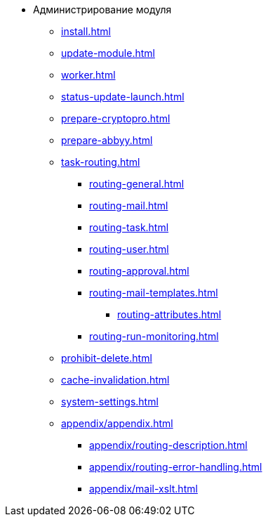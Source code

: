 * Администрирование модуля
** xref:install.adoc[]
** xref:update-module.adoc[]
** xref:worker.adoc[]
** xref:status-update-launch.adoc[]
** xref:prepare-cryptopro.adoc[]
** xref:prepare-abbyy.adoc[]
** xref:task-routing.adoc[]
*** xref:routing-general.adoc[]
*** xref:routing-mail.adoc[]
*** xref:routing-task.adoc[]
*** xref:routing-user.adoc[]
*** xref:routing-approval.adoc[]
*** xref:routing-mail-templates.adoc[]
**** xref:routing-attributes.adoc[]
*** xref:routing-run-monitoring.adoc[]
** xref:prohibit-delete.adoc[]
** xref:cache-invalidation.adoc[]
** xref:system-settings.adoc[]
** xref:appendix/appendix.adoc[]
*** xref:appendix/routing-description.adoc[]
*** xref:appendix/routing-error-handling.adoc[]
*** xref:appendix/mail-xslt.adoc[]
